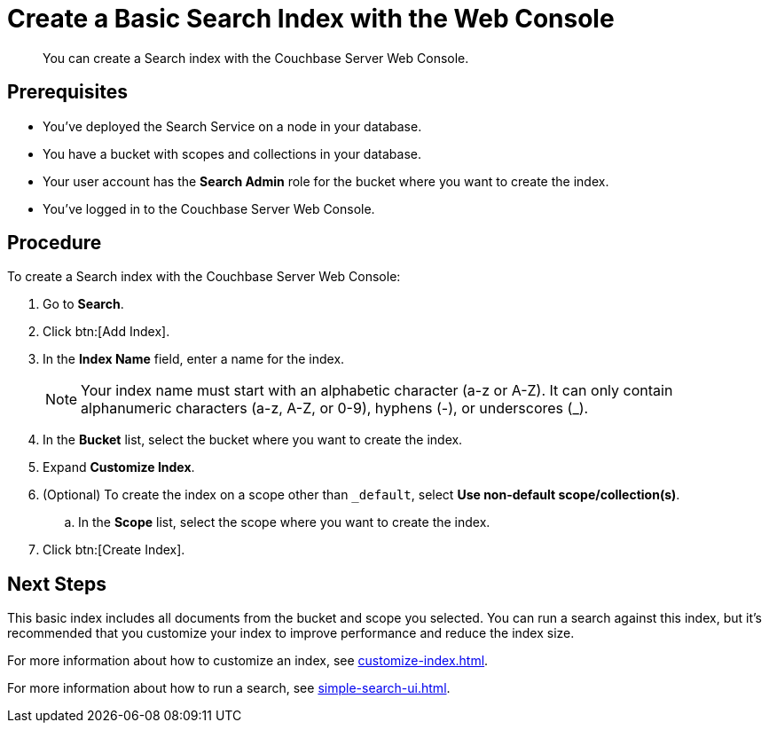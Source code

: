 = Create a Basic Search Index with the Web Console
:description: You can create a Search index with the Couchbase Server Web Console. 
:page-topic-type: guide

[abstract]
{description}

== Prerequisites

* You've deployed the Search Service on a node in your database. 

* You have a bucket with scopes and collections in your database. 

* Your user account has the *Search Admin* role for the bucket where you want to create the index.  

* You've logged in to the Couchbase Server Web Console. 

== Procedure 

To create a Search index with the Couchbase Server Web Console: 

. Go to *Search*.
. Click btn:[Add Index].
. In the *Index Name* field, enter a name for the index. 
+
NOTE: Your index name must start with an alphabetic character (a-z or A-Z). It can only contain alphanumeric characters (a-z, A-Z, or 0-9), hyphens (-), or underscores (_).

. In the *Bucket* list, select the bucket where you want to create the index. 
. Expand *Customize Index*. 
. (Optional) To create the index on a scope other than `_default`, select *Use non-default scope/collection(s)*.
.. In the *Scope* list, select the scope where you want to create the index. 
. Click btn:[Create Index].

== Next Steps 

This basic index includes all documents from the bucket and scope you selected.
You can run a search against this index, but it's recommended that you customize your index to improve performance and reduce the index size. 
 
For more information about how to customize an index, see xref:customize-index.adoc[].

For more information about how to run a search, see xref:simple-search-ui.adoc[].